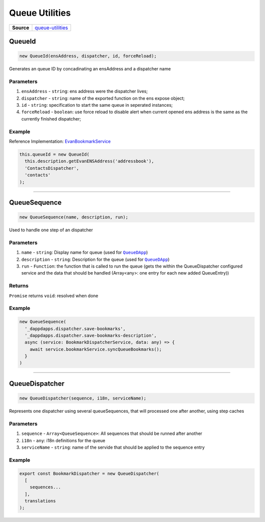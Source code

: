 ===============
Queue Utilities
===============

.. list-table:: 
   :widths: auto
   :stub-columns: 1

   * - Source
     - `queue-utilities <https://github.com/evannetwork/ui-angular-core/blob/develop/src/services/bcc/queue-utilities.ts>`__

QueueId
================================================================================

.. code-block:: typescript

  new QueueId(ensAddress, dispatcher, id, forceReload);

Generates an queue ID by concadinating an ensAddress and a dispatcher name

----------
Parameters
----------

#. ``ensAddress`` - ``string``: ens address were the dispatcher lives;
#. ``dispatcher`` - ``string``: name of the exported function on the ens expose object;
#. ``id`` - ``string``: specification to start the same queue in seperated instances;
#. ``forceReload`` - ``boolean``: use force reload to disable alert when current opened ens address is the same as the currently finished dispatcher;

-------
Example
-------
Reference Implementation: `EvanBookmarkService <https://github.com/evannetwork/ui-angular-core/blob/develop/src/services/bcc/bcc/bookmark.ts>`_

.. code-block:: typescript

  this.queueId = new QueueId(
    this.description.getEvanENSAddress('addressbook'),
    'ContactsDispatcher',
    'contacts'
  );





--------------------------------------------------------------------------------

QueueSequence
================================================================================

.. code-block:: typescript

  new QueueSequence(name, description, run);

Used to handle one step of an dispatcher

----------
Parameters
----------

#. ``name`` - ``string``: Display name for queue (used for |source QueueDApp|_)
#. ``description`` - ``string``: Description for the queue (used for |source QueueDApp|_)
#. ``run`` - ``Function``: the function that is called to run the queue (gets the within the QueueDispatcher configured service and the data that should be handled (Array<any>: one entry for each new added QueueEntry))

-------
Returns
-------

``Promise`` returns ``void``: resolved when done

-------
Example
-------

.. code-block:: typescript

  new QueueSequence(
    '_dappdapps.dispatcher.save-bookmarks',
    '_dappdapps.dispatcher.save-bookmarks-description',
    async (service: BookmarkDispatcherService, data: any) => {
      await service.bookmarkService.syncQueueBookmarks();
    }
  )

.. |source QueueDApp| replace:: ``QueueDApp``
.. _source QueueDApp: https://dashboard.evan.network/#/dashboard.evan/queue.evan




--------------------------------------------------------------------------------

QueueDispatcher
================================================================================

.. code-block:: typescript

  new QueueDispatcher(sequence, i18n, serviceName);

Represents one dispatcher using several queueSequences, that will processed one after another, using step caches

----------
Parameters
----------

#. ``sequence`` - ``Array<QueueSequence>``: All sequences that should be runned after another
#. ``i18n`` - ``any``: i18n definitions for the queue
#. ``serviceName`` - ``string``: name of the servide that should be applied to the sequence entry

-------
Example
-------

.. code-block:: typescript

  export const BookmarkDispatcher = new QueueDispatcher(
    [
      sequences...
    ],
    translations
  );